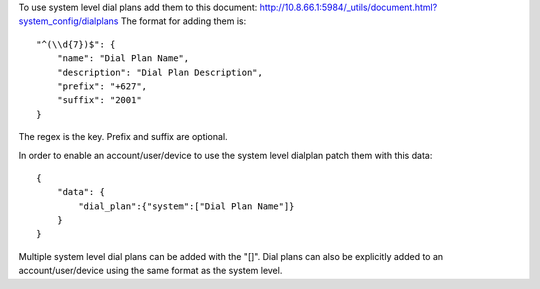 To use system level dial plans add them to this document: http://10.8.66.1:5984/\_utils/document.html?system\_config/dialplans The format for adding them is:

::

    "^(\\d{7})$": {
        "name": "Dial Plan Name",
        "description": "Dial Plan Description",
        "prefix": "+627",
        "suffix": "2001"
    }

The regex is the key. Prefix and suffix are optional.

In order to enable an account/user/device to use the system level dialplan patch them with this data:

::

    {
        "data": {
            "dial_plan":{"system":["Dial Plan Name"]}
        }
    }

Multiple system level dial plans can be added with the "[]". Dial plans can also be explicitly added to an account/user/device using the same format as the system level.
